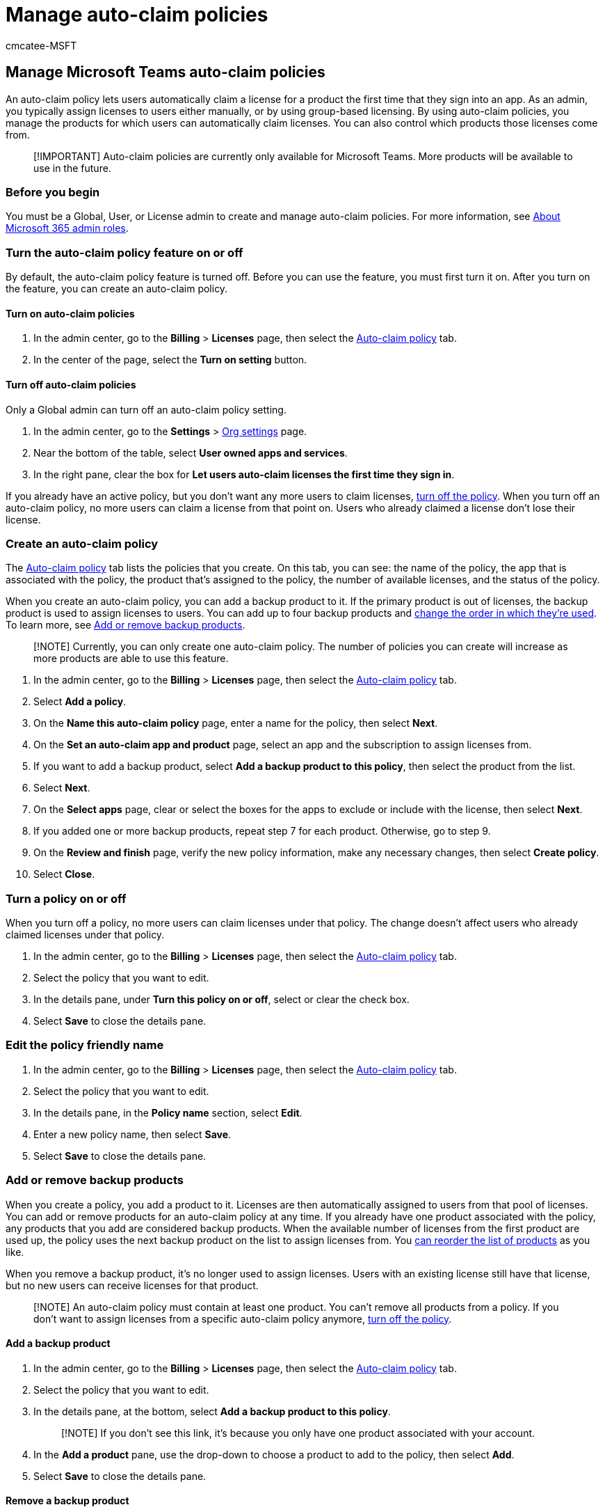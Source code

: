 = Manage auto-claim policies
:audience: Admin
:author: cmcatee-MSFT
:description: Learn how to create and manage auto-claim policies that automatically assign licenses to users for certain apps.
:f1.keywords: ["CSH"]
:manager: scotv
:ms.author: cmcatee
:ms.collection: ["M365-subscription-management", "Adm_O365"]
:ms.custom: ["commerce_licensing", "AdminSurgePortfolio"]
:ms.date: 04/06/2021
:ms.localizationpriority: medium
:ms.reviewer: yinggiy, pablom
:ms.service: o365-administration
:ms.topic: article
:search.appverid: MET150

== Manage Microsoft Teams auto-claim policies

An auto-claim policy lets users automatically claim a license for a product the first time that they sign into an app.
As an admin, you typically assign licenses to users either manually, or by using group-based licensing.
By using auto-claim policies, you manage the products for which users can automatically claim licenses.
You can also control which products those licenses come from.

____
[!IMPORTANT] Auto-claim policies are currently only available for Microsoft Teams.
More products will be available to use in the future.
____

=== Before you begin

You must be a Global, User, or License admin to create and manage auto-claim policies.
For more information, see xref:../../admin/add-users/about-admin-roles.adoc[About Microsoft 365 admin roles].

=== Turn the auto-claim policy feature on or off

By default, the auto-claim policy feature is turned off.
Before you can use the feature, you must first turn it on.
After you turn on the feature, you can create an auto-claim policy.

==== Turn on auto-claim policies

. In the admin center, go to the *Billing* > *Licenses* page, then select the https://go.microsoft.com/fwlink/p/?linkid=2134398[Auto-claim policy] tab.
. In the center of the page, select the *Turn on setting* button.

==== Turn off auto-claim policies

Only a Global admin can turn off an auto-claim policy setting.

. In the admin center, go to the *Settings* > https://go.microsoft.com/fwlink/p/?linkid=2053743[Org settings] page.
. Near the bottom of the table, select *User owned apps and services*.
. In the right pane, clear the box for *Let users auto-claim licenses the first time they sign in*.

If you already have an active policy, but you don't want any more users to claim licenses, <<turn-a-policy-on-or-off,turn off the policy>>.
When you turn off an auto-claim policy, no more users can claim a license from that point on.
Users who already claimed a license don't lose their license.

=== Create an auto-claim policy

The https://go.microsoft.com/fwlink/p/?linkid=2134398[Auto-claim policy] tab lists the policies that you create.
On this tab, you can see: the name of the policy, the app that is associated with the policy, the product that's assigned to the policy, the number of available licenses, and the status of the policy.

When you create an auto-claim policy, you can add a backup product to it.
If the primary product is out of licenses, the backup product is used to assign licenses to users.
You can add up to four backup products and <<change-the-assigning-order-for-backup-products,change the order in which they're used>>.
To learn more, see <<add-or-remove-backup-products,Add or remove backup products>>.

____
[!NOTE] Currently, you can only create one auto-claim policy.
The number of policies you can create will increase as more products are able to use this feature.
____

. In the admin center, go to the *Billing* > *Licenses* page, then select the https://go.microsoft.com/fwlink/p/?linkid=2134398[Auto-claim policy] tab.
. Select *Add a policy*.
. On the *Name this auto-claim policy* page, enter a name for the policy, then select *Next*.
. On the *Set an auto-claim app and product* page, select an app and the subscription to assign licenses from.
. If you want to add a backup product, select *Add a backup product to this policy*, then select the product from the list.
. Select *Next*.
. On the *Select apps* page, clear or select the boxes for the apps to exclude or include with the license, then select *Next*.
. If you added one or more backup products, repeat step 7 for each product.
Otherwise, go to step 9.
. On the *Review and finish* page, verify the new policy information, make any necessary changes, then select *Create policy*.
. Select *Close*.

=== Turn a policy on or off

When you turn off a policy, no more users can claim licenses under that policy.
The change doesn't affect users who already claimed licenses under that policy.

. In the admin center, go to the *Billing* > *Licenses* page, then select the https://go.microsoft.com/fwlink/p/?linkid=2134398[Auto-claim policy] tab.
. Select the policy that you want to edit.
. In the details pane, under *Turn this policy on or off*, select or clear the check box.
. Select *Save* to close the details pane.

=== Edit the policy friendly name

. In the admin center, go to the *Billing* > *Licenses* page, then select the https://go.microsoft.com/fwlink/p/?linkid=2134398[Auto-claim policy] tab.
. Select the policy that you want to edit.
. In the details pane, in the *Policy name* section, select *Edit*.
. Enter a new policy name, then select *Save*.
. Select *Save* to close the details pane.

=== Add or remove backup products

When you create a policy, you add a product to it.
Licenses are then automatically assigned to users from that pool of licenses.
You can add or remove products for an auto-claim policy at any time.
If you already have one product associated with the policy, any products that you add are considered backup products.
When the available number of licenses from the first product are used up, the policy uses the next backup product on the list to assign licenses from.
You <<change-the-assigning-apps-and-services,can reorder the list of products>> as you like.

When you remove a backup product, it's no longer used to assign licenses.
Users with an existing license still have that license, but no new users can receive licenses for that product.

____
[!NOTE] An auto-claim policy must contain at least one product.
You can't remove all products from a policy.
If you don't want to assign licenses from a specific auto-claim policy anymore, <<view-an-auto-claim-policy-report,turn off the policy>>.
____

==== Add a backup product

. In the admin center, go to the *Billing* > *Licenses* page, then select the https://go.microsoft.com/fwlink/p/?linkid=2134398[Auto-claim policy] tab.
. Select the policy that you want to edit.
. In the details pane, at the bottom, select *Add a backup product to this policy*.
+
____
[!NOTE] If you don't see this link, it's because you only have one product associated with your account.
____

. In the *Add a product* pane, use the drop-down to choose a product to add to the policy, then select *Add*.
. Select *Save* to close the details pane.

==== Remove a backup product

. In the admin center, go to the *Billing* > *Licenses* page, then select the https://go.microsoft.com/fwlink/p/?linkid=2134398[Auto-claim policy] tab.
. Select the policy that you want to edit.
. In the details pane, at the bottom, select *Remove a product*.
. In the *Remove a product from the policy* pane, select the box for the policy that you want to remove, then select *Save*.
. Close the details pane.

=== Change the assigning apps and services

Each product has a collection of apps and services associated with it.
For each product in your auto-claim policy, you can specify which apps and services to include when a user is automatically assigned a license to that product.

. In the admin center, go to the *Billing* > *Licenses* page, then select the https://go.microsoft.com/fwlink/p/?linkid=2134398[Auto-claim policy] tab.
. Select the policy that you want to edit.
. In the details pane, under *Apps and services*, select *Edit*.
. In the *Apps and services* pane, from the *Product* drop-down, select a single product, or select *All products*.
. Check or clear the boxes for apps and services that you want users to have or not have access to.
. When you're finished, select *Save*, then close the details pane.

=== Change the assigning order for backup products

If you have backup products assigned to the policy, you can change the order in which they're used to assign licenses when users sign in to the app.

. In the admin center, go to the *Billing* > *Licenses* page, then select the https://go.microsoft.com/fwlink/p/?linkid=2134398[Auto-claim policy] tab.
. Select the policy that you want to edit.
. In the details pane, in the *Product licenses* section, select the box next to the product that you want to move, then select *Move up* or *Move down*.
. Repeat step 3 for each product that you want to reorder.
. When you're finished reordering the products, select *Save* to close the details pane.

=== View an auto-claim policy report

. In the admin center, go to the *Billing* > *Licenses* page, then select the https://go.microsoft.com/fwlink/p/?linkid=2134398[Auto-claim policy] tab.
. Select *View report*.
The *Auto-claim policy report* page lists all licenses assigned from each policy in the last 90 days.
By default, the page shows the past 90 days.
. To change the time period shown, select the *Past 30 days* drop-down list.
You can view reports for the past 1, 7, 30, and 90 days.

=== Next steps

You can periodically return to the *Auto-claim policy* tab to see a list of users who have claimed licenses under the policies you created.

=== Related content

xref:../../admin/manage/assign-licenses-to-users.adoc[Assign licenses to users] (article) + xref:buy-licenses.adoc[Buy or remove subscription licenses] (article) + xref:subscriptions-and-licenses.adoc[Understand subscriptions and licenses] (article)
